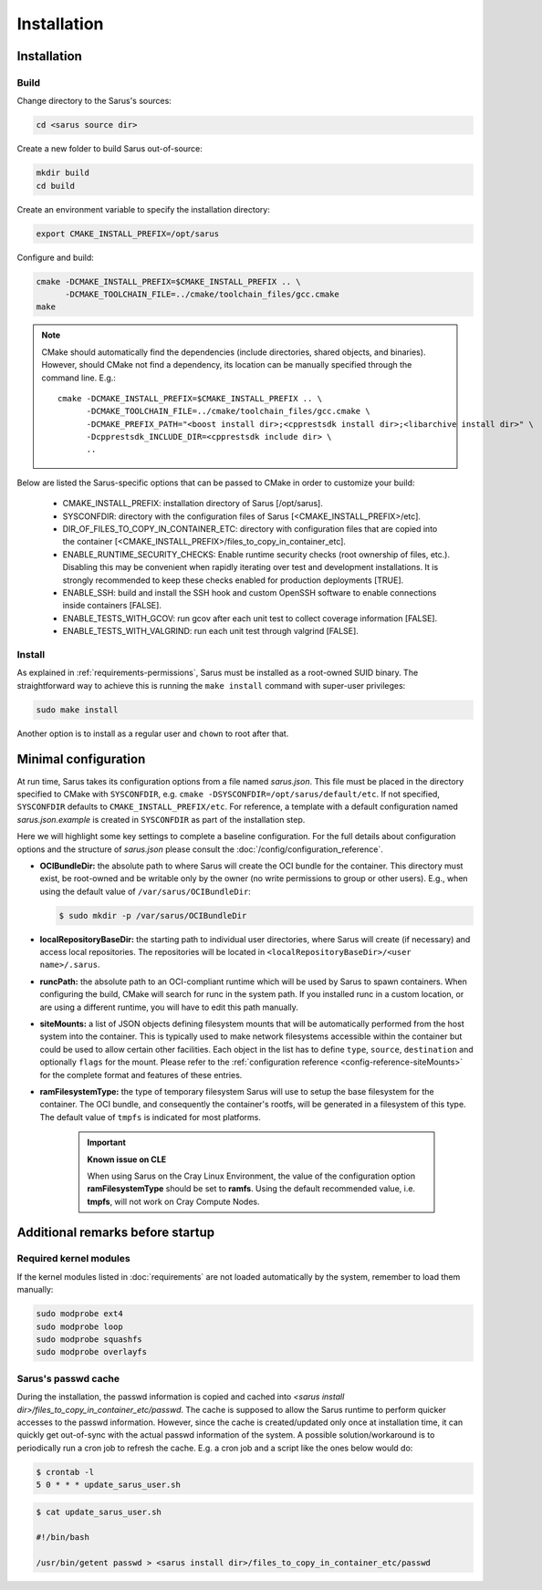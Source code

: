 ************
Installation
************

Installation
============

Build
-----

Change directory to the Sarus's sources:

.. code-block:: bash

   cd <sarus source dir>

Create a new folder to build Sarus out-of-source:

.. code-block:: bash

   mkdir build
   cd build

Create an environment variable to specify the installation directory:

.. code-block:: bash

   export CMAKE_INSTALL_PREFIX=/opt/sarus

Configure and build:

.. code-block:: bash

   cmake -DCMAKE_INSTALL_PREFIX=$CMAKE_INSTALL_PREFIX .. \
         -DCMAKE_TOOLCHAIN_FILE=../cmake/toolchain_files/gcc.cmake
   make

.. note::
    CMake should automatically find the dependencies (include directories,
    shared objects, and binaries). However, should CMake not find a dependency,
    its location can be manually specified through the command line. E.g.::

       cmake -DCMAKE_INSTALL_PREFIX=$CMAKE_INSTALL_PREFIX .. \
             -DCMAKE_TOOLCHAIN_FILE=../cmake/toolchain_files/gcc.cmake \
             -DCMAKE_PREFIX_PATH="<boost install dir>;<cpprestsdk install dir>;<libarchive install dir>" \
             -Dcpprestsdk_INCLUDE_DIR=<cpprestsdk include dir> \
             ..

Below are listed the Sarus-specific options that can be passed to CMake in
order to customize your build:

   - CMAKE_INSTALL_PREFIX: installation directory of Sarus [/opt/sarus].
   - SYSCONFDIR: directory with the configuration files of Sarus [<CMAKE_INSTALL_PREFIX>/etc].
   - DIR_OF_FILES_TO_COPY_IN_CONTAINER_ETC: directory with configuration files that are copied into the container [<CMAKE_INSTALL_PREFIX>/files_to_copy_in_container_etc].
   - ENABLE_RUNTIME_SECURITY_CHECKS: Enable runtime security checks (root ownership of files, etc.).
     Disabling this may be convenient when rapidly iterating over test and development installations.
     It is strongly recommended to keep these checks enabled for production deployments [TRUE].
   - ENABLE_SSH: build and install the SSH hook and custom OpenSSH software to enable
     connections inside containers [FALSE].
   - ENABLE_TESTS_WITH_GCOV: run gcov after each unit test to collect coverage information [FALSE].
   - ENABLE_TESTS_WITH_VALGRIND: run each unit test through valgrind [FALSE].

Install
-------

As explained in :ref:`requirements-permissions`, Sarus must be installed as a
root-owned SUID binary. The straightforward way to achieve this is running the
``make install`` command with super-user privileges:

.. code-block:: bash

    sudo make install

Another option is to install as a regular user and ``chown`` to root after that.


Minimal configuration
=====================

At run time, Sarus takes its configuration options from a file named
*sarus.json*. This file must be placed in the directory specified to CMake
with ``SYSCONFDIR``, e.g. ``cmake -DSYSCONFDIR=/opt/sarus/default/etc``. If
not specified, ``SYSCONFDIR`` defaults to ``CMAKE_INSTALL_PREFIX/etc``. For reference, a
template with a default configuration named *sarus.json.example* is created in
``SYSCONFDIR`` as part of the installation step.

Here we will highlight some key settings to complete a baseline configuration.
For the full details about configuration options and the structure of *sarus.json*
please consult the :doc:`/config/configuration_reference`.

* **OCIBundleDir:** the absolute path to where Sarus will create the OCI
  bundle for the container. This directory must exist, be root-owned and be
  writable only by the owner (no write permissions to group or other users).
  E.g., when using the default value of ``/var/sarus/OCIBundleDir``:

  .. code-block:: bash

      $ sudo mkdir -p /var/sarus/OCIBundleDir

* **localRepositoryBaseDir:** the starting path to individual user directories,
  where Sarus will create (if necessary) and access local repositories.
  The repositories will be located in ``<localRepositoryBaseDir>/<user name>/.sarus``.
* **runcPath:** the absolute path to an OCI-compliant runtime which will be used
  by Sarus to spawn containers. When configuring the build, CMake will search
  for runc in the system path. If you installed runc in a custom location, or
  are using a different runtime, you will have to edit this path manually.
* **siteMounts:** a list of JSON objects defining filesystem mounts that will be
  automatically performed from the host system into the container.
  This is typically used to make network filesystems accessible within the
  container but could be used to allow certain other facilities.
  Each object in the list has to define ``type``, ``source``, ``destination``
  and optionally ``flags`` for the mount. Please refer to the
  :ref:`configuration reference <config-reference-siteMounts>` for the complete
  format and features of these entries.

* **ramFilesystemType:** the type of temporary filesystem Sarus will use to
  setup the base filesystem for the container. The OCI  bundle, and consequently
  the container's rootfs, will be generated in a filesystem of this type. The
  default value of ``tmpfs`` is indicated for most platforms.

    .. important::
        **Known issue on CLE**

        When using Sarus on the Cray Linux Environment, the value of the
        configuration option **ramFilesystemType** should be set to **ramfs**.
        Using the default recommended value, i.e. **tmpfs**, will not work on Cray
        Compute Nodes.


Additional remarks before startup
=================================

Required kernel modules
-----------------------

If the kernel modules listed in :doc:`requirements` are not loaded automatically
by the system, remember to load them manually:

.. code-block:: bash

    sudo modprobe ext4
    sudo modprobe loop
    sudo modprobe squashfs
    sudo modprobe overlayfs


Sarus's passwd cache
----------------------

During the installation, the passwd information is copied and cached into
*<sarus install dir>/files_to_copy_in_container_etc/passwd*. The cache is supposed to allow the
Sarus runtime to perform quicker accesses to the passwd information. However,
since the cache is created/updated only once at installation time, it can
quickly get out-of-sync with the actual passwd information of the system. A
possible solution/workaround is to periodically run a cron job to refresh the
cache. E.g. a cron job and a script like the ones below would do:

.. code-block:: bash

    $ crontab -l
    5 0 * * * update_sarus_user.sh

.. code-block:: bash

    $ cat update_sarus_user.sh

    #!/bin/bash

    /usr/bin/getent passwd > <sarus install dir>/files_to_copy_in_container_etc/passwd
